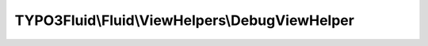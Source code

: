 -----------------------------------------------
TYPO3Fluid\\Fluid\\ViewHelpers\\DebugViewHelper
-----------------------------------------------

.. php:namespace: TYPO3Fluid\\Fluid\\ViewHelpers

.. php:class:: DebugViewHelper

    This ViewHelper is only meant to be used during development.

    Examples
    ========

    Inline notation and custom title
    --------------------------------

    ::

        {object -> f:debug(title: 'Custom title')}

    Output::

        all properties of {object} nicely highlighted (with custom title)

    Only output the type
    --------------------

    ::

        {object -> f:debug(typeOnly: true)}

    Output::

        the type or class name of {object}

    .. php:attr:: escapeChildren

        protected boolean

    .. php:attr:: escapeOutput

        protected boolean

    .. php:method:: initializeArguments()

        :returns: void

    .. php:method:: renderStatic($arguments, Closure $renderChildrenClosure, RenderingContextInterface $renderingContext)

        :type $arguments: array
        :param $arguments:
        :type $renderChildrenClosure: Closure
        :param $renderChildrenClosure:
        :type $renderingContext: RenderingContextInterface
        :param $renderingContext:
        :returns: string

    .. php:method:: dumpVariable($variable, $html, $level, $levels)

        :type $variable: mixed
        :param $variable:
        :type $html: boolean
        :param $html:
        :type $level: integer
        :param $level:
        :type $levels: integer
        :param $levels:
        :returns: string

    .. php:method:: getValuesOfNonScalarVariable($variable)

        :type $variable: mixed
        :param $variable:
        :returns: array
